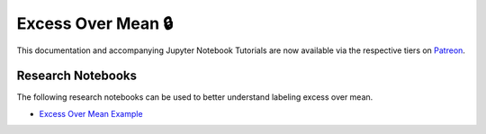 .. _implementations-labeling_excess_mean:

===================
Excess Over Mean 🔒
===================

This documentation and accompanying Jupyter Notebook Tutorials are now available via the respective tiers on
`Patreon <https://www.patreon.com/HudsonThames>`_.


Research Notebooks
##################

The following research notebooks can be used to better understand labeling excess over mean.

* `Excess Over Mean Example`_

.. _`Excess Over Mean Example`: https://github.com/Hudson-and-Thames-Clients/research/blob/master/Labeling/Labels%20Excess%20Over%20Mean/excess_over_mean.ipynb
